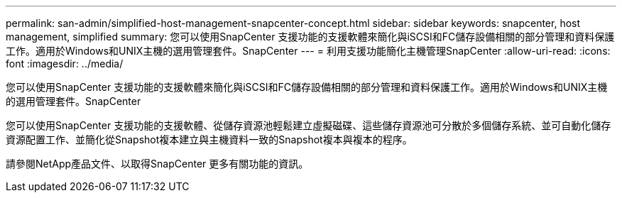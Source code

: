 ---
permalink: san-admin/simplified-host-management-snapcenter-concept.html 
sidebar: sidebar 
keywords: snapcenter, host management, simplified 
summary: 您可以使用SnapCenter 支援功能的支援軟體來簡化與iSCSI和FC儲存設備相關的部分管理和資料保護工作。適用於Windows和UNIX主機的選用管理套件。SnapCenter 
---
= 利用支援功能簡化主機管理SnapCenter
:allow-uri-read: 
:icons: font
:imagesdir: ../media/


[role="lead"]
您可以使用SnapCenter 支援功能的支援軟體來簡化與iSCSI和FC儲存設備相關的部分管理和資料保護工作。適用於Windows和UNIX主機的選用管理套件。SnapCenter

您可以使用SnapCenter 支援功能的支援軟體、從儲存資源池輕鬆建立虛擬磁碟、這些儲存資源池可分散於多個儲存系統、並可自動化儲存資源配置工作、並簡化從Snapshot複本建立與主機資料一致的Snapshot複本與複本的程序。

請參閱NetApp產品文件、以取得SnapCenter 更多有關功能的資訊。
